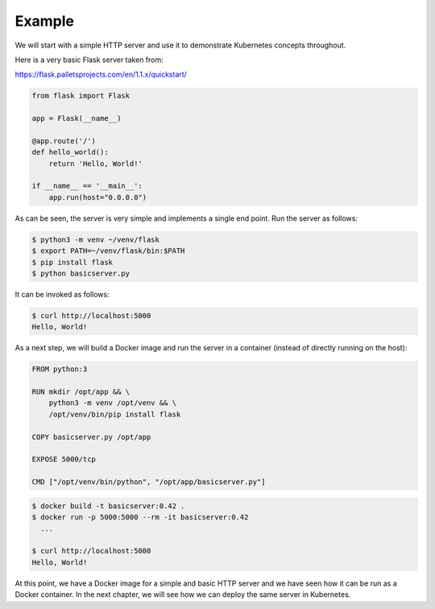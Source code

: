 =========
 Example
=========

We will start with a simple HTTP server and use it to demonstrate
Kubernetes concepts throughout.

Here is a very basic Flask server taken from:

https://flask.palletsprojects.com/en/1.1.x/quickstart/

.. code-block:: python

   from flask import Flask
   
   app = Flask(__name__)
   
   @app.route('/')
   def hello_world():
       return 'Hello, World!'
   
   if __name__ == '__main__':
       app.run(host="0.0.0.0")

As can be seen, the server is very simple and implements a single end
point. Run the server as follows:

.. code-block:: bash

  $ python3 -m venv ~/venv/flask
  $ export PATH=~/venv/flask/bin:$PATH
  $ pip install flask
  $ python basicserver.py

It can be invoked as follows:

.. code-block:: bash

  $ curl http://localhost:5000
  Hello, World!

As a next step, we will build a Docker image and run the server in a
container (instead of directly running on the host):

.. code-block::

   FROM python:3

   RUN mkdir /opt/app && \
       python3 -m venv /opt/venv && \
       /opt/venv/bin/pip install flask
   
   COPY basicserver.py /opt/app
   
   EXPOSE 5000/tcp
   
   CMD ["/opt/venv/bin/python", "/opt/app/basicserver.py"]

.. code-block:: bash

  $ docker build -t basicserver:0.42 .
  $ docker run -p 5000:5000 --rm -it basicserver:0.42
    ...

  $ curl http://localhost:5000
  Hello, World!

At this point, we have a Docker image for a simple and basic HTTP
server and we have seen how it can be run as a Docker container. In
the next chapter, we will see how we can deploy the same server in
Kubernetes.



   


